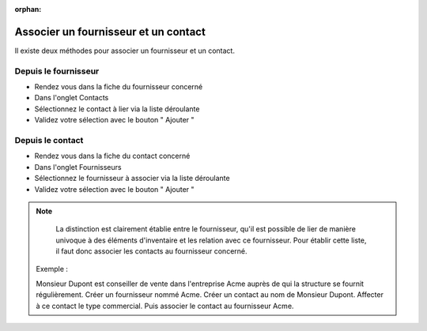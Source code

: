 :orphan:

Associer un fournisseur et un contact
=====================================

Il existe deux méthodes pour associer un fournisseur et un contact.

Depuis le fournisseur
---------------------

* Rendez vous dans la fiche du fournisseur concerné
* Dans l'onglet Contacts
* Sélectionnez le contact à lier via la liste déroulante
* Validez votre sélection avec le bouton " Ajouter "

Depuis le contact
-----------------

* Rendez vous dans la fiche du contact concerné
* Dans l'onglet Fournisseurs
* Sélectionnez le fournisseur à associer via la liste déroulante
* Validez votre sélection avec le bouton " Ajouter "

.. note::

		La distinction est clairement établie entre le fournisseur, qu'il est
		possible de lier de manière univoque à des éléments d'inventaire et les
		relation avec ce fournisseur. Pour établir cette liste, il faut donc
		associer les contacts au fournisseur concerné.
    
    	Exemple :

    	Monsieur Dupont est conseiller de vente dans l'entreprise Acme auprès de qui la structure se fournit régulièrement. 
    	Créer un fournisseur nommé Acme. 
    	Créer un contact au nom de Monsieur Dupont. 
    	Affecter à ce contact le type commercial. 
    	Puis associer le contact au fournisseur Acme.
